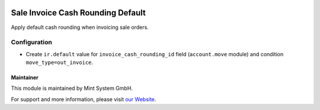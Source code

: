 .. image:: https://img.shields.io/badge/licence-GPL--3-blue.svg
    :target: http://www.gnu.org/licenses/gpl-3.0-standalone.html
    :alt: License: GPL-3

==================================
Sale Invoice Cash Rounding Default
==================================

Apply default cash rounding when invoicing sale orders.

.. image:: ./static/description/icon.png
  :height: 100
  :width: 100
  :alt: Icon

Configuration
~~~~~~~~~~~~~

* Create ``ir.default`` value for ``invoice_cash_rounding_id`` field (``account.move`` module) and condition ``move_type=out_invoice``.

Maintainer
==========

.. image:: https://www.mint-system.ch/theme_mint_system/static/img/logo.svg
   :target: https://www.mint-system.ch

This module is maintained by Mint System GmbH.

For support and more information, please visit `our Website <https://www.mint-system.ch>`__.
